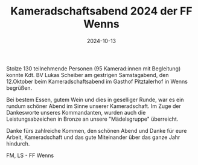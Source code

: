 #+TITLE: Kameradschaftsabend 2024 der FF Wenns
#+DATE: 2024-10-13
#+FACEBOOK_URL: https://facebook.com/ffwenns/posts/918315776997542

Stolze 130 teilnehmende Personen (95 Kamerad:innen mit Begleitung) konnte Kdt. BV Lukas Scheiber am gestrigen Samstagabend, den 12.Oktober beim Kameradschaftsabend im Gasthof Pitztalerhof in Wenns begrüßen.

Bei bestem Essen, gutem Wein und dies in geselliger Runde, war es ein rundum schöner Abend im Sinne unserer Kameradschaft. Im Zuge der Dankesworte unseres Kommandanten, wurden auch die Leistungsabzeichen in Bronze an unsere "Mädelsgruppe" überreicht.

Danke fürs zahlreiche Kommen, den schönen Abend und Danke für eure Arbeit, Kameradschaft und das gute Miteinander über das ganze Jahr hindurch. 

FM, LS - FF Wenns
